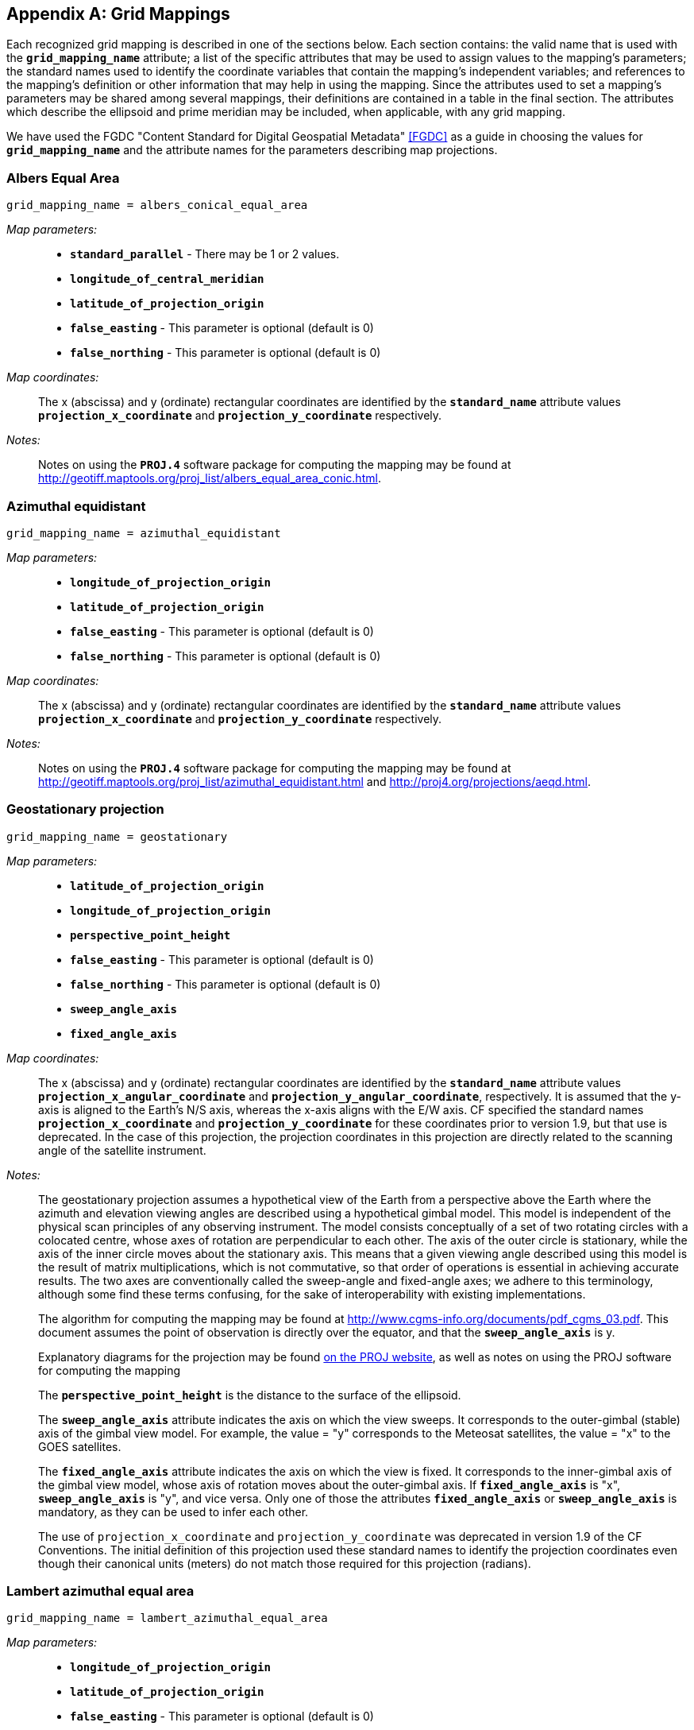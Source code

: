 
[[appendix-grid-mappings, Appendix F, Grid Mappings]]

[appendix]
== Grid Mappings

Each recognized grid mapping is described in one of the sections below.
Each section contains: the valid name that is used with the
**`grid_mapping_name`** attribute; a list of the specific attributes
that may be used to assign values to the mapping's parameters; the
standard names used to identify the coordinate variables that contain
the mapping's independent variables; and references to the mapping's
definition or other information that may help in using the mapping.
Since the attributes used to set a mapping's parameters may be shared
among several mappings, their definitions are contained in a table in
the final section. The attributes which describe the ellipsoid and prime
meridian may be included, when applicable, with any grid mapping.

We have used the FGDC "Content Standard for Digital Geospatial Metadata" <<FGDC>> as a guide in choosing the values for **`grid_mapping_name`** and the attribute names for the parameters describing map projections.


=== Albers Equal Area

----

grid_mapping_name = albers_conical_equal_area

----

__Map parameters:__::
* **`standard_parallel`** - There may be 1 or 2 values.
* **`longitude_of_central_meridian`**
* **`latitude_of_projection_origin`**
* **`false_easting`** - This parameter is optional (default is 0)
* **`false_northing`** - This parameter is optional (default is 0)

__Map coordinates:__:: The x (abscissa) and y (ordinate) rectangular coordinates are identified by the **`standard_name`** attribute values **`projection_x_coordinate`** and **`projection_y_coordinate`** respectively.

__Notes:__:: Notes on using the **`PROJ.4`** software package for computing the mapping may be found at
link:$$http://geotiff.maptools.org/proj_list/albers_equal_area_conic.html$$[http://geotiff.maptools.org/proj_list/albers_equal_area_conic.html].


[[azimuthal-equidistant]]
=== Azimuthal equidistant

----

grid_mapping_name = azimuthal_equidistant

----

__Map parameters:__::
* **`longitude_of_projection_origin`**
* **`latitude_of_projection_origin`**
* **`false_easting`** - This parameter is optional (default is 0)
* **`false_northing`** - This parameter is optional (default is 0)

__Map coordinates:__:: The x (abscissa) and y (ordinate) rectangular coordinates are identified by the **`standard_name`** attribute values **`projection_x_coordinate`** and **`projection_y_coordinate`** respectively.

__Notes:__:: Notes on using the **`PROJ.4`** software package for computing the mapping may be found at
link:$$http://geotiff.maptools.org/proj_list/azimuthal_equidistant.html$$[http://geotiff.maptools.org/proj_list/azimuthal_equidistant.html]
and
link:$$http://proj4.org/projections/aeqd.html$$[http://proj4.org/projections/aeqd.html].

=== Geostationary projection

----

grid_mapping_name = geostationary

----

__Map parameters:__::
* **`latitude_of_projection_origin`**
* **`longitude_of_projection_origin`**
* **`perspective_point_height`**
* **`false_easting`** - This parameter is optional (default is 0)
* **`false_northing`** - This parameter is optional (default is 0)
* **`sweep_angle_axis`**
* **`fixed_angle_axis`**

__Map coordinates:__:: The x (abscissa) and y (ordinate) rectangular coordinates are identified by the **`standard_name`** attribute values **`projection_x_angular_coordinate`** and **`projection_y_angular_coordinate`**, respectively.
It is assumed that the y-axis is aligned to the Earth's N/S axis, whereas the x-axis aligns with the E/W axis.
CF specified the standard names **`projection_x_coordinate`** and **`projection_y_coordinate`** for these coordinates prior to version 1.9, but that use is deprecated.
In the case of this projection, the projection coordinates in this projection are directly related to the scanning angle of the satellite instrument.

__Notes:__:: The geostationary projection assumes a hypothetical view of the Earth from a perspective above the Earth where the azimuth and elevation viewing angles are described using a hypothetical gimbal model.
This model is independent of the physical scan principles of any observing instrument.
The model consists conceptually of a set of two rotating circles with a colocated centre, whose axes of rotation are perpendicular to each other.
The axis of the outer circle is stationary, while the axis of the inner circle moves about the stationary axis.
This means that a given viewing angle described using this model is the result of matrix multiplications, which is not commutative, so that order of operations is essential in achieving accurate results.
The two axes are conventionally called the sweep-angle and fixed-angle axes; we adhere to this terminology, although some find these terms confusing, for the sake of interoperability with existing implementations.

+
The algorithm for computing the mapping may be found at link:$$http://www.cgms-info.org/documents/pdf_cgms_03.pdf$$[http://www.cgms-info.org/documents/pdf_cgms_03.pdf].
This document assumes the point of observation is directly over the equator, and that the **`sweep_angle_axis`** is y.

+
Explanatory diagrams for the projection may be found link:$$http://proj.org/operations/projections/geos.html$$[on the PROJ website], as well as notes on using the PROJ software for computing the mapping

+
The **`perspective_point_height`** is the distance to the surface of the ellipsoid.

+
The **`sweep_angle_axis`** attribute indicates the axis on which the view sweeps.
It corresponds to the outer-gimbal (stable) axis of the gimbal view model.
For example, the value = "y" corresponds to the Meteosat satellites, the value = "x" to the GOES satellites.

+
The **`fixed_angle_axis`** attribute indicates the axis on which the view is fixed.
It corresponds to the inner-gimbal axis of the gimbal view model, whose axis of rotation moves about the outer-gimbal axis.
If **`fixed_angle_axis`** is "x", **`sweep_angle_axis`** is "y", and vice versa.
Only one of those the attributes **`fixed_angle_axis`** or **`sweep_angle_axis`** is mandatory, as they can be used to infer each other.

+
The use of `projection_x_coordinate` and `projection_y_coordinate` was deprecated in version 1.9 of the CF Conventions.
The initial definition of this projection used these standard names to identify the projection coordinates even though their canonical units (meters) do not match those required for this projection (radians).

[[lambert-azimuthal-equal-area]]
=== Lambert azimuthal equal area

----

grid_mapping_name = lambert_azimuthal_equal_area

----

__Map parameters:__::
* **`longitude_of_projection_origin`**
* **`latitude_of_projection_origin`**
* **`false_easting`** - This parameter is optional (default is 0)
* **`false_northing`** - This parameter is optional (default is 0)

__Map coordinates:__:: The x (abscissa) and y (ordinate) rectangular coordinates are identified by the **`standard_name`** attribute values **`projection_x_coordinate`** and **`projection_y_coordinate`** respectively.

__Notes:__:: Notes on using the **`PROJ.4`** software package for computing the mapping may be found at
link:$$http://proj4.org/projections/laea.html$$[http://proj4.org/projections/laea.html]
and
link:$$http://geotiff.maptools.org/proj_list/lambert_azimuthal_equal_area.html$$[http://geotiff.maptools.org/proj_list/lambert_azimuthal_equal_area.html]


=== Lambert conformal

----

grid_mapping_name = lambert_conformal_conic

----

__Map parameters:__::
* **`standard_parallel`** - There may be 1 or 2 values.
* **`longitude_of_central_meridian`**
* **`latitude_of_projection_origin`**
* **`false_easting`** - This parameter is optional (default is 0)
* **`false_northing`** - This parameter is optional (default is 0)

__Map coordinates:__:: The x (abscissa) and y (ordinate) rectangular coordinates are identified by the **`standard_name`** attribute values **`projection_x_coordinate`** and **`projection_y_coordinate`** respectively.

__Notes:__:: Notes on using the **`PROJ.4`** software package for computing the mapping may be found at link:$$http://proj4.org/projections/lcc.html$$[http://proj4.org/projections/lcc.html].
and
link:$$http://geotiff.maptools.org/proj_list/lambert_conic_conformal_1sp.html$$[http://geotiff.maptools.org/proj_list/lambert_conic_conformal_1sp.html]
("Lambert Conic Conformal (1SP)" or EPSG 9801) or
link:$$http://geotiff.maptools.org/proj_list/lambert_conic_conformal_2sp.html$$[http://geotiff.maptools.org/proj_list/lambert_conic_conformal_2sp.html]
 ("Lambert Conic Conformal (2SP)" or EPSG 9802). For the 1SP variant, latitude_of_projection_origin=standard_parallel and the PROJ.4 scale factor is 1.

=== Lambert Cylindrical Equal Area

----

grid_mapping_name = lambert_cylindrical_equal_area

----

__Map parameters:__::
* **`longitude_of_central_meridian`**
* Either **`standard_parallel`** or **`scale_factor_at_projection_origin`** (deprecated)
* **`false_easting`** - This parameter is optional (default is 0)
* **`false_northing`** - This parameter is optional (default is 0)

__Map coordinates:__:: The x (abscissa) and y (ordinate) rectangular coordinates are identified by the **`standard_name`** attribute values **`projection_x_coordinate`** and **`projection_y_coordinate`** respectively.

__Notes:__:: Notes on using the PROJ.4 software packages for computing the mapping may be found at
link:$$http://geotiff.maptools.org/proj_list/cylindrical_equal_area.html$$[http://geotiff.maptools.org/proj_list/cylindrical_equal_area.html]
("Lambert Cylindrical Equal Area" or EPSG 9834 or EPSG 9835). Detailed formulas can be found in <<bibliography.adoc#Snyder>> pages 76-85.


=== Latitude-Longitude

----

grid_mapping_name = latitude_longitude

----

This grid mapping defines the canonical 2D geographical coordinate system based upon latitude and longitude coordinates on a spherical Earth. It is included so that the figure of the Earth can be described.

__Map parameters:__:: None.

__Map coordinates:__:: The rectangular coordinates are longitude and latitude identified by the usual conventions (<<latitude-coordinate>> and <<longitude-coordinate>>).


=== Mercator

----

grid_mapping_name = mercator

----

__Map parameters:__::
* **`longitude_of_projection_origin`**
* Either **`standard_parallel`** (EPSG 9805) or **`scale_factor_at_projection_origin`** (EPSG 9804)
* **`false_easting`** - This parameter is optional (default is 0)
* **`false_northing`** - This parameter is optional (default is 0)

__Map coordinates:__:: The x (abscissa) and y (ordinate) rectangular coordinates are identified by the **`standard_name`** attribute values **`projection_x_coordinate`** and **`projection_y_coordinate`** respectively.

__Notes:__:: Notes on using the PROJ.4 software packages for computing the mapping may be found at
link:$$http://proj4.org/projections/merc.html$$[http://proj4.org/projections/merc.html]
and
link:$$http://geotiff.maptools.org/proj_list/mercator_1sp.html$$[http://geotiff.maptools.org/proj_list/mercator_1sp.html]
("Mercator (1SP)" or EPSG 9804)
or
link:$$http://geotiff.maptools.org/proj_list/mercator_2sp.html$$[http://geotiff.maptools.org/proj_list/mercator_2sp.html]
("Mercator (2SP)" or EPSG 9805).

+
More information on formulas available in <<OGP-EPSG_GN7_2>>.


=== Oblique Mercator

----

grid_mapping_name = oblique_mercator

----

__Map parameters:__::
* **`azimuth_of_central_line`**
* **`latitude_of_projection_origin`**
* **`longitude_of_projection_origin`**
* **`scale_factor_at_projection_origin`**
* **`false_easting`** - This parameter is optional (default is 0)
* **`false_northing`** - This parameter is optional (default is 0)

__Map coordinates:__:: The x (abscissa) and y (ordinate) rectangular coordinates are identified by the **`standard_name`** attribute values **`projection_x_coordinate`** and **`projection_y_coordinate`** respectively.

__Notes:__:: Notes on using the **`PROJ.4`** software package for computing the mapping may be found at
link:$$http://proj4.org/projections/omerc.html$$[http://proj4.org/projections/omerc.html]
and
link:$$http://geotiff.maptools.org/proj_list/oblique_mercator.html$$[http://geotiff.maptools.org/proj_list/oblique_mercator.html].
The Rotated Mercator projection is an Oblique Mercator projection with azimuth = +90.


=== Orthographic

----

grid_mapping_name = orthographic

----

__Map parameters:__::
* **`longitude_of_projection_origin`**
* **`latitude_of_projection_origin`**
* **`false_easting`** - This parameter is optional (default is 0)
* **`false_northing`** - This parameter is optional (default is 0)

__Map coordinates:__:: The x (abscissa) and y (ordinate) rectangular coordinates are identified by the **`standard_name`** attribute values **`projection_x_coordinate`** and **`projection_y_coordinate`** respectively.

__Notes:__:: Notes on using the PROJ.4 software packages for computing the mapping may be found at
link:$$http://proj4.org/projections/ortho.html$$[http://proj4.org/projections/ortho.html]
and
link:$$http://geotiff.maptools.org/proj_list/orthographic.html$$[http://geotiff.maptools.org/proj_list/orthographic.html]
("Orthographic" or EPSG 9840).

+
More information on formulas available in <<OGP-EPSG_GN7_2>>.


[[polar-stereographic]]

=== Polar stereographic

----

grid_mapping_name = polar_stereographic

----

__Map parameters:__::
* **`straight_vertical_longitude_from_pole`**
* **`latitude_of_projection_origin`** - Either +90. or -90.
* Either **`standard_parallel`** (EPSG 9829) or **`scale_factor_at_projection_origin`** (EPSG 9810)
* **`false_easting`** - This parameter is optional (default is 0)
* **`false_northing`** - This parameter is optional (default is 0)

__Map coordinates:__:: The x (abscissa) and y (ordinate) rectangular coordinates are identified by the **`standard_name`** attribute values **`projection_x_coordinate`** and **`projection_y_coordinate`** respectively.

__Notes:__:: Notes on using the **`PROJ.4`** software package for computing the mapping may be found at link:$$http://geotiff.maptools.org/proj_list/polar_stereographic.html$$[http://geotiff.maptools.org/proj_list/polar_stereographic.html]

The standard_parallel variant corresponds to EPSG Polar Stereographic (Variant B) (EPSG dataset coordinate operation method code 9829),
while the scale_factor_at_projection_origin variant corresponds to EPSG Polar Stereographic (Variant A)
(EPSG dataset coordinate operation method code 9810).
As PROJ.4 requires the standard parallel, [Snyder] formula 21-7 can be used to compute it from the scale factor if needed.

=== Rotated pole

----

grid_mapping_name = rotated_latitude_longitude

----

__Map parameters:__::
* **`grid_north_pole_latitude`**
* **`grid_north_pole_longitude`**
* **`north_pole_grid_longitude`** - This parameter is optional (default is 0).

__Map coordinates:__:: The rotated latitude and longitude coordinates are identified by the **`standard_name`** attribute values **`grid_latitude`** and **`grid_longitude`** respectively.

__Notes:__::
{nbsp}


=== Sinusoidal

----

grid_mapping_name = sinusoidal

----

__Map parameters:__::
* **`longitude_of_projection_origin`**
* **`false_easting`** - This parameter is optional (default is 0)
* **`false_northing`** - This parameter is optional (default is 0)

__Map coordinates:__:: The x (abscissa) and y (ordinate) rectangular coordinates are identified by the **`standard_name`** attribute values **`projection_x_coordinate`** and **`projection_y_coordinate`** respectively.

__Notes:__:: Notes on using the **`PROJ.4`** software package for computing the mapping may be found at
link:$$http://proj4.org/projections/sinu.html$$[http://proj4.org/projections/sinu.html]
and
link:$$http://geotiff.maptools.org/proj_list/sinusoidal.html$$[http://geotiff.maptools.org/proj_list/sinusoidal.html].
Detailed formulas can be found in <<Snyder>>, pages 243-248.


=== Stereographic

----

grid_mapping_name = stereographic

----

__Map parameters:__::
* **`longitude_of_projection_origin`**
* **`latitude_of_projection_origin`**
* **`scale_factor_at_projection_origin`**
* **`false_easting`** - This parameter is optional (default is 0)
* **`false_northing`** - This parameter is optional (default is 0)

__Map coordinates:__:: The x (abscissa) and y (ordinate) rectangular coordinates are identified by the **`standard_name`** attribute values **`projection_x_coordinate`** and **`projection_y_coordinate`** respectively.

__Notes:__:: Formulas for the mapping and its inverse along with notes on using the **`PROJ.4`** software package for doing the calcuations may be found at
link:$$http://proj4.org/projections/stere.html$$[http://proj4.org/projections/stere.html]
and
link:$$http://geotiff.maptools.org/proj_list/stereographic.html$$[http://geotiff.maptools.org/proj_list/stereographic.html].
See the section "Polar stereographic" for the special case when the projection origin is one of the poles.


=== Transverse Mercator

----

grid_mapping_name = transverse_mercator

----

__Map parameters:__::
* **`scale_factor_at_central_meridian`**
* **`longitude_of_central_meridian`**
* **`latitude_of_projection_origin`**
* **`false_easting`** - This parameter is optional (default is 0)
* **`false_northing`** - This parameter is optional (default is 0)

__Map coordinates:__:: The x (abscissa) and y (ordinate) rectangular coordinates are identified by the **`standard_name`** attribute values **`projection_x_coordinate`** and **`projection_y_coordinate`** respectively.

__Notes:__:: Formulas for the mapping and its inverse along with notes on using the **`PROJ.4`** software package for doing the calcuations may be found at
link:$$http://proj4.org/projections/tmerc.html$$[http://proj4.org/projections/tmerc.html]
and
link:$$http://geotiff.maptools.org/proj_list/transverse_mercator.html$$[http://geotiff.maptools.org/proj_list/transverse_mercator.html].


[[vertical-perspective]]
=== Vertical perspective

----

grid_mapping_name = vertical_perspective

----

__Map parameters:__::
* **`latitude_of_projection_origin`**
* **`longitude_of_projection_origin`**
* **`perspective_point_height`**
* **`false_easting`** - This parameter is optional (default is 0)
* **`false_northing`** - This parameter is optional (default is 0)

__Map coordinates:__:: The x (abscissa) and y (ordinate) rectangular
coordinates are identified by the **`standard_name`** attribute value
**`projection_x_coordinate`** and **`projection_y_coordinate`**
respectively.

__Notes:__:: A general description of vertical perspective projection is
given in <<Snyder>>, pages 169-181.

+
The corresponding projection in PROJ.4 is nsper.
This should not be confused with the PROJ.4 geos projection.


In the following table the "Type" values are **S** for string and **N** for numeric.

[[table-grid-mapping-attributes]]
.Grid Mapping Attributes
[options="header",cols="6,1,16",caption="Table F.1. "]
|===============
| Attribute | Type | Description

| **`azimuth_of_central_line`** | N
| Specifies a horizontal angle measured in degrees clockwise from North. Used by certain
 projections (e.g., Oblique Mercator) to define the orientation of the map projection relative 
to a reference direction.

| **`crs_wkt`** | S
| This optional attribute may be used to specify multiple coordinate system properties
  in well-known text (WKT) format. The syntax must conform to the WKT format as specified
  in reference <<OGC_WKT-CRS>>. Use of the **`crs_wkt`** attribute is described in section 5.6.1. 

| **`earth_radius`** | N
| Used to specify the radius, in metres, of the spherical
    figure used to approximate the shape of the Earth. This
    attribute should be specified for those projected coordinate
    reference systems in which the X-Y cartesian coordinates
    have been derived using a spherical Earth approximation. If
    the cartesian coordinates were derived using an ellipsoid,
    this attribute should not be defined. Example: "6371007",
    which is the radius of the GRS 1980 Authalic Sphere.

| **`false_easting`** | N
|  Applied to all abscissa values in the rectangular
    coordinates for a map projection in order to eliminate negative numbers. Expressed in
    the unit of the coordinate variable identified by the
    standard name **`projection_x_coordinate`**. 
    If **`false_easting`** is not provided it is assumed to be 0.
    The formula to convert from the coordinate value as written in the **`projection_x_coordinate`**
    (xf) to a value (x0) used in a transformation without **`false_easting`**, i.e. **`false_easting`**= 0, is:
    x0 = xf -**`false_easting`**



| **`false_northing`** | N
|  Applied to all ordinate values in the rectangular
    coordinates for a map projection in order to eliminate negative numbers. Expressed in
    the unit of the coordinate variable identified by the
    standard name **`projection_y_coordinate`**. 
    If **`false_northing`** is not provided it is assumed to be 0.
    The formula to convert from the coordinate value as written in the **`projection_y_coordinate`**
    (yf) to a value (y0) used in a transformation without **`false_northing`**, i.e. **`false_northing`**= 0, is:
    y0 = yf -**`false_northing`**


| **`geographic_crs_name`** | S
| The name of the geographic coordinate reference system. 
    Corresponds to a OGC WKT GEOGCS node name.

| **`geoid_name`** | S
| The name of the estimate or model of the geoid being used as a datum, 
    e.g. GEOID12B. Corresponds to an OGC WKT VERT_DATUM name. The geoid is 
    the surface of constant geopotential that the ocean would follow if it 
    were at rest. This attribute and **`geopotential_datum_name`** cannot both be specified.

| **`geopotential_datum_name`** | S

| The name of an estimated surface of constant geopotential being used as a datum, 
    e.g. NAVD88. Such a surface is often called an equipotential surface in geodesy. 
    Corresponds to an OGC WKT VERT_DATUM name. This attribute and **`geoid_name`** cannot 
    both be specified.

| **`grid_mapping_name`** | S
| The name used to identify the grid mapping.

| **`grid_north_pole_latitude`** | N
| True latitude (degrees_north) of the north pole of the rotated grid.

| **`grid_north_pole_longitude`** | N
| True longitude (degrees_east) of the north pole of the rotated grid.

| **`horizontal_datum_name`** | S
|  The name of the geodetic (horizontal) datum, which corresponds to the 
     procedure used to measure positions on the surface of the Earth. Valid datum 
     names and their associated parameters are given in
     https://github.com/cf-convention/cf-conventions/wiki/Mapping-from-CF-Grid-Mapping-Attributes-to-CRS-WKT-Elements
     (horiz_datum.csv, OGC_DATUM_NAME column)
     and are 
     obtained by transforming the EPSG name using the following rules (used by OGR 
     and Cadcorp): convert all non alphanumeric characters (including +) to underscores, 
     then strip any leading, trailing or repeating underscores. This is to ensure that 
     named datums can be correctly identified for precise datum transformations  
     (see https://github.com/cf-convention/cf-conventions/wiki/OGC-WKT-Coordinate-System-Issues for
      more details).
     Corresponds to a OGC WKT DATUM node name.

| **`inverse_flattening`** | N
| Used to specify the __inverse__ flattening
    (__1/f__) of the ellipsoidal figure
    associated with the geodetic datum and used to approximate the shape
    of the Earth. The flattening (__f__) of the ellipsoid
    is related to the semi-major and semi-minor axes by the formula
    __f = (a-b)/a__. In the case
    of a spherical Earth this attribute should be omitted or set to zero.
    Example: 298.257222101 for the GRS 1980 ellipsoid. (Note: By
    convention the dimensions of an ellipsoid are specified using either
    the semi-major and semi-minor axis lengths, or the semi-major axis
    length and the inverse flattening. If all three attributes are
    specified then the supplied values must be consistent with the
    aforementioned formula.)

| **`latitude_of_projection_origin`** | N
| The latitude (degrees_north) chosen as the origin of rectangular
     coordinates for a map projection.  Domain: +
// The following lines shows how to insert Unicode for <=.  A plain '<=' turns into an arrow.
// Except as marked, all work for asciidoctor and none work for asciidoctor-pdf.
//     **`-90.0 &#x2264; latitude_of_projection_origin &#x2264; 90.0`** +
//doesn't work for asciidoctor     **`-90.0 &#2264; latitude_of_projection_origin &#2264; 90.0`** +
//     **`-90.0 &le; latitude_of_projection_origin &le; 90.0`** +
//     **`-90.0 &leq; latitude_of_projection_origin &leq; 90.0`** +
//     **`-90.0 +++<u>&le;</u>+++ latitude_of_projection_origin +++<u>&le;</u>+++ 90.0`** +
//     **`-90.0 < = latitude_of_projection_origin < = 90.0`** +
//     **`-90.0 \<= latitude_of_projection_origin \<= 90.0`** +
// The cleanest-looking, which sometimes works for asciidoctor-pdf:
     **`-90.0 \<= latitude_of_projection_origin \<= 90.0`**

| **`longitude_of_central_meridian`** | N
| The line of longitude (degrees_east) at the center of a map projection 
    generally used as the basis for constructing the projection. 
    Domain: +
     **`-180.0 \<= longitude_of_central_meridian < 180.0`**


| **`longitude_of_prime_meridian`** | N
| Specifies the longitude, with respect to Greenwich, of the prime
    meridian associated with the geodetic datum. The prime meridian defines
    the origin from which longitude values are determined. Not to be
    confused with the projection origin longitude
    (cf. **`longitude_of_projection_origin`**, a.k.a. central
    meridian) which defines the longitude of the map projection origin.
    Domain: +
    **`-180.0 \<= longitude_of_prime_meridian < 180.0`**
    decimal degrees.
    Default = **`0.0`**

| **`longitude_of_projection_origin`** | N
| The longitude (degrees_east) chosen as the origin of rectangular 
    coordinates for a map projection.  
    Domain: +
    **`-180.0 \<= longitude_of_projection_origin < 180.0`**


| **`north_pole_grid_longitude`** | N
| Longitude (degrees) of the true north pole in the rotated grid.


| **`perspective_point_height`** | N
| Records the height, __in metres__, of the map
    projection perspective point above the ellipsoid (or sphere). Used
    by perspective-type map projections, for example the Vertical
    Perspective Projection, which may be used to simulate the view from
    a Meteosat satellite.


| **`prime_meridian_name`** | S
| The name of the prime meridian associated with the geodetic datum. Valid 
    names are given in
   https://github.com/cf-convention/cf-conventions/wiki/Mapping-from-CF-Grid-Mapping-Attributes-to-CRS-WKT-Elements
   (prime_meridian.csv). Corresponds to a OGC WKT PRIMEM node name.


|**`projected_crs_name`** | S
| The name of the projected coordinate reference system. Corresponds 
    to a OGC WKT PROJCS node name.


| **`reference_ellipsoid_name`** | S
| The name of the reference ellipsoid. Valid names are given in 
   https://github.com/cf-convention/cf-conventions/wiki/Mapping-from-CF-Grid-Mapping-Attributes-to-CRS-WKT-Elements
   (ellipsoid.csv). 
   Corresponds to a OGC WKT SPHEROID node name.


| **`scale_factor_at_central_meridian`** | N
| A multiplier for reducing a distance obtained from a map by
    computation or scaling to the actual distance along the
    central meridian.
    Domain: **`scale_factor_at_central_meridian &gt; 0.0`**

| **`scale_factor_at_projection_origin`** | N
| A multiplier for reducing a distance obtained from
    a map by computation or scaling to the actual distance
    at the projection origin.
    Domain: **`scale_factor_at_projection_origin &gt; 0.0`**


| **`semi_major_axis`** | N
| Specifies the length, __in metres__, of the semi-major
    axis of the ellipsoidal figure associated with the geodetic datum and
    used to approximate the shape of the Earth. Commonly denoted using the
    symbol __a__. In the case of a spherical Earth
    approximation this attribute defines the radius of the Earth. See
    also the **`inverse_flattening`** attribute.

| **`semi_minor_axis`** | N
| Specifies the length, __in metres__, of the semi-minor
    axis of the ellipsoidal figure associated with the geodetic datum and
    used to approximate the shape of the Earth. Commonly denoted using the
    symbol __b__. In the case of a spherical Earth
    approximation this attribute should be omitted (the preferred option)
    or else set equal to the value of the semi_major_axis attribute. See
    also the inverse_flattening attribute.

| **`standard_parallel`** | N
| Specifies the line, or lines, of latitude at which the developable map
    projection surface (plane, cone, or cylinder) touches the reference
    sphere or ellipsoid used to represent the Earth. Since there is zero
    scale distortion along a standard parallel it is also referred to as
    a "latitude of true scale". In the situation where a conical
    developable surface intersects the reference ellipsoid there are two
    standard parallels, in which case this attribute can be used as a
    vector to record both latitude values, with the additional convention
    that the standard parallel nearest the pole (N or S) is provided first.
    Domain: **`-90.0 &lt;= standard_parallel &lt;= 90.0`**

| **`straight_vertical_longitude_from_pole`** | N
| The longitude (degrees_east) to be oriented straight up from the North or 
    South Pole. Domain: **`-180.0 &lt;= straight_vertical_longitude_from_pole &lt; 180.0`**

| **`towgs84`** | N
|   This indicates a list of up 
     to 7 Bursa Wolf transformation parameters., which can be used to approximate a 
     transformation from the horizontal datum to the WGS84 datum. More precise datum 
     transformations can be done with datum shift grids. Represented as a double-precision 
     array, with 3, 6 or 7 values (if there are less than 7 values the remaining are 
     considered to be zero). Corresponds to a OGC WKT TOWGS84 node.

|===============

Notes:

. The various **`*_name`** attributes are optional but recommended when 
known as they allow for a better description and interoperability with WKT 
definitions.
. **`reference_ellipsoid_name`**, **`prime_meridian_name`**, 
**`horizontal_datum_name`** and **`geographic_crs_name`** must be all defined if any one
 is defined, and if **`projected_crs_name`** is defined then **`geographic_crs_name`** must be also.


